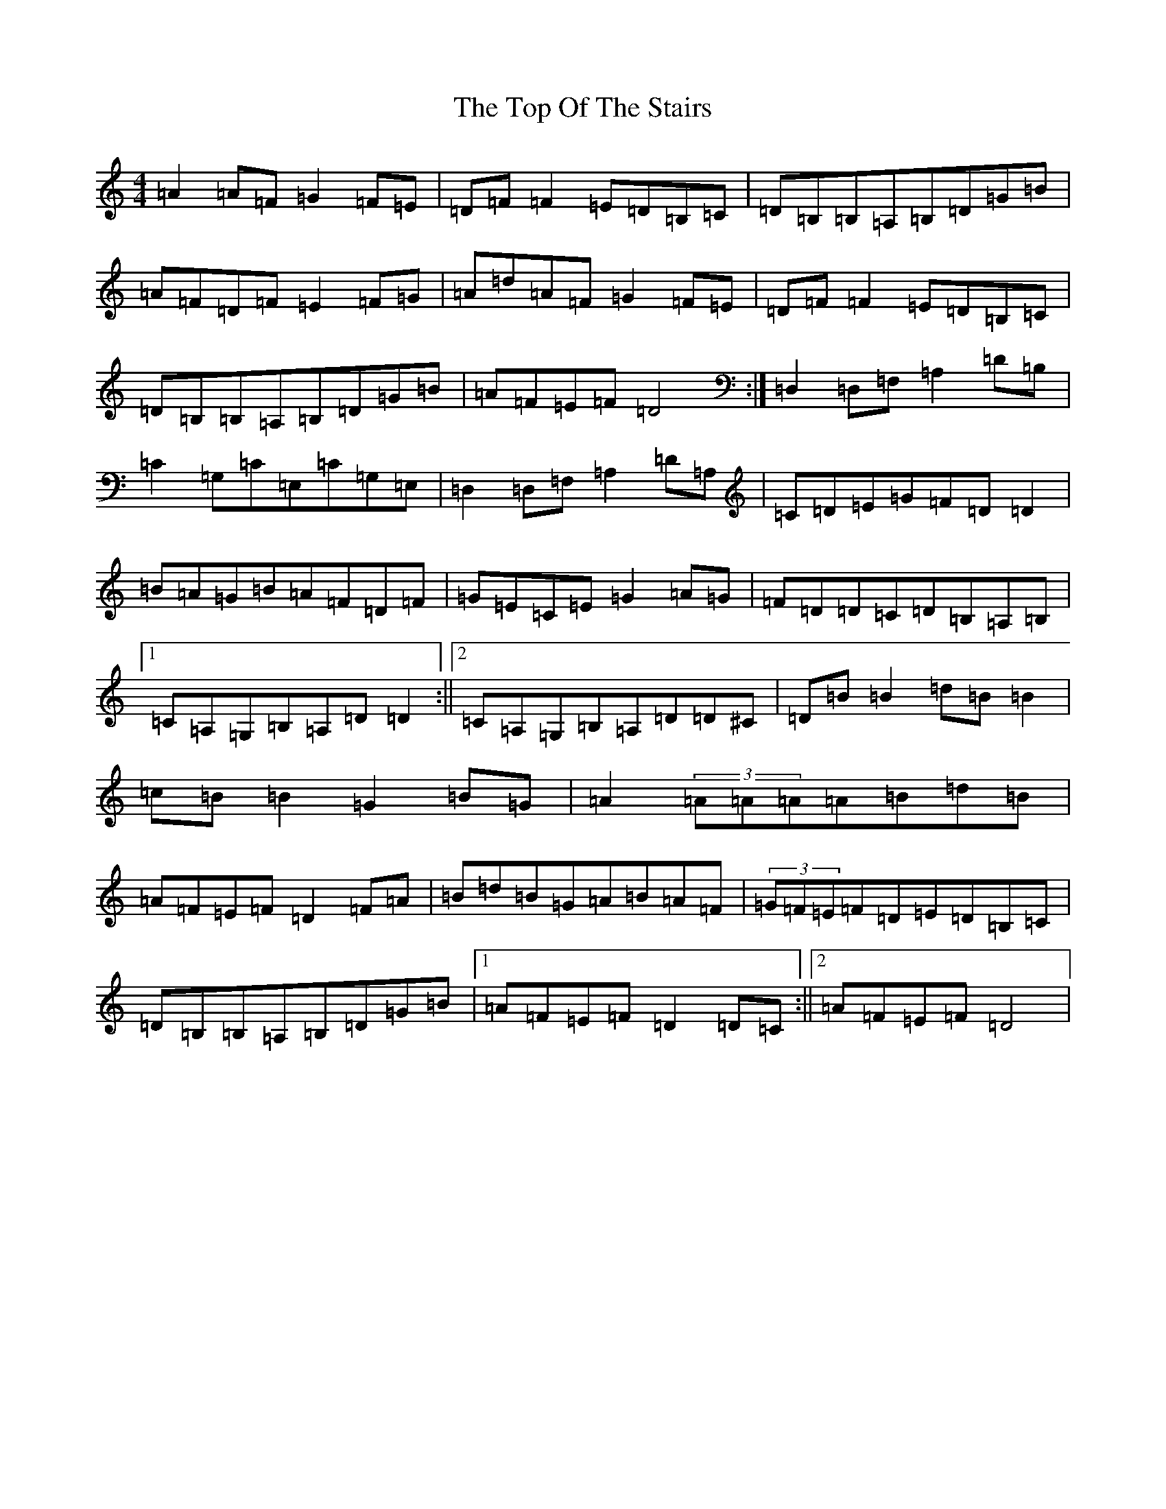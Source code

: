 X: 21374
T: Top Of The Stairs, The
S: https://thesession.org/tunes/5609#setting5609
Z: G Major
R: reel
M: 4/4
L: 1/8
K: C Major
=A2=A=F=G2=F=E|=D=F=F2=E=D=B,=C|=D=B,=B,=A,=B,=D=G=B|=A=F=D=F=E2=F=G|=A=d=A=F=G2=F=E|=D=F=F2=E=D=B,=C|=D=B,=B,=A,=B,=D=G=B|=A=F=E=F=D4:|=D,2=D,=F,=A,2=D=B,|=C2=G,=C=E,=C=G,=E,|=D,2=D,=F,=A,2=D=A,|=C=D=E=G=F=D=D2|=B=A=G=B=A=F=D=F|=G=E=C=E=G2=A=G|=F=D=D=C=D=B,=A,=B,|1=C=A,=G,=B,=A,=D=D2:||2=C=A,=G,=B,=A,=D=D^C|=D=B=B2=d=B=B2|=c=B=B2=G2=B=G|=A2(3=A=A=A=A=B=d=B|=A=F=E=F=D2=F=A|=B=d=B=G=A=B=A=F|(3=G=F=E=F=D=E=D=B,=C|=D=B,=B,=A,=B,=D=G=B|1=A=F=E=F=D2=D=C:||2=A=F=E=F=D4|